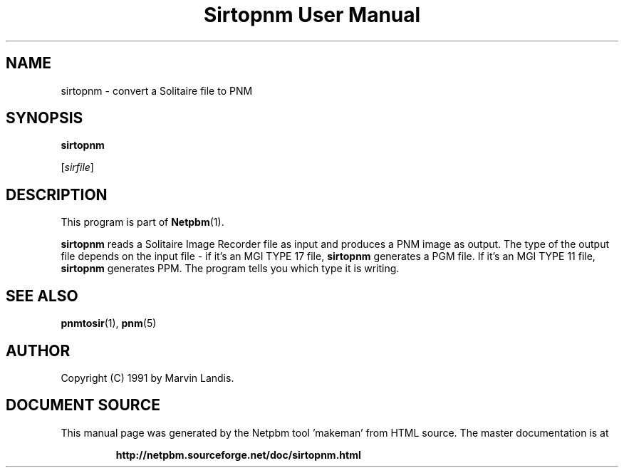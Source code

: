 \
.\" This man page was generated by the Netpbm tool 'makeman' from HTML source.
.\" Do not hand-hack it!  If you have bug fixes or improvements, please find
.\" the corresponding HTML page on the Netpbm website, generate a patch
.\" against that, and send it to the Netpbm maintainer.
.TH "Sirtopnm User Manual" 0 "20 March 1991" "netpbm documentation"

.UN lbAB
.SH NAME

sirtopnm - convert a Solitaire file to PNM

.UN lbAC
.SH SYNOPSIS

\fBsirtopnm\fP

[\fIsirfile\fP]

.UN lbAD
.SH DESCRIPTION
.PP
This program is part of
.BR "Netpbm" (1)\c
\&.

\fBsirtopnm\fP reads a Solitaire Image Recorder file as input and
produces a PNM image as output.  The type of the output file depends
on the input file - if it's an MGI TYPE 17 file, \fBsirtopnm\fP
generates a PGM file.  If it's an MGI TYPE 11 file, \fBsirtopnm\fP
generates PPM.  The program tells you which type it is writing.

.UN lbAF
.SH SEE ALSO
.BR "pnmtosir" (1)\c
\&, 
.BR "pnm" (5)\c
\&

.UN lbAG
.SH AUTHOR

Copyright (C) 1991 by Marvin Landis.
.SH DOCUMENT SOURCE
This manual page was generated by the Netpbm tool 'makeman' from HTML
source.  The master documentation is at
.IP
.B http://netpbm.sourceforge.net/doc/sirtopnm.html
.PP